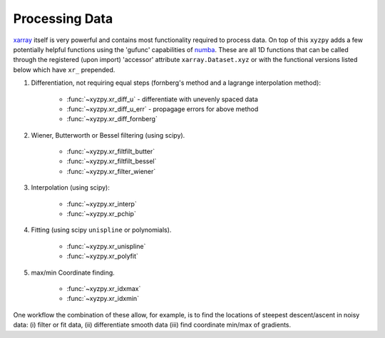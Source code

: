 ===============
Processing Data
===============

`xarray <xarray.pydata.org>`__ itself is very powerful and contains most functionality required to process data. On top of this ``xyzpy`` adds a few potentially helpful functions using the 'gufunc' capabilities of `numba <https://numba.pydata.org/numba-doc/latest/user/vectorize.html>`__. These are all 1D functions that can be called through the registered (upon import) 'accessor' attribute ``xarray.Dataset.xyz`` or with the functional versions listed below which have ``xr_`` prepended.

1. Differentiation, not requiring equal steps (fornberg's method and a lagrange
   interpolation method):

       - :func:`~xyzpy.xr_diff_u` - differentiate with unevenly spaced data
       - :func:`~xyzpy.xr_diff_u_err` - propagage errors for above method
       - :func:`~xyzpy.xr_diff_fornberg`

2. Wiener, Butterworth or Bessel filtering (using scipy).

       - :func:`~xyzpy.xr_filtfilt_butter`
       - :func:`~xyzpy.xr_filtfilt_bessel`
       - :func:`~xyzpy.xr_filter_wiener`

3. Interpolation (using scipy):

       - :func:`~xyzpy.xr_interp`
       - :func:`~xyzpy.xr_pchip`

4. Fitting (using scipy ``unispline`` or polynomials).

       - :func:`~xyzpy.xr_unispline`
       - :func:`~xyzpy.xr_polyfit`

5. max/min Coordinate finding.

       - :func:`~xyzpy.xr_idxmax`
       - :func:`~xyzpy.xr_idxmin`


One workflow the combination of these allow, for example, is to find the locations of steepest descent/ascent in noisy data: (i) filter or fit data, (ii) differentiate smooth data (iii) find coordinate min/max of gradients.
